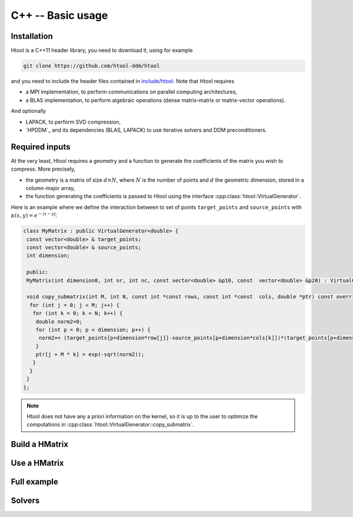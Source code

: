 
.. _cpp_api:

C++ -- Basic usage
##################

Installation
------------

Htool is a C++11 header library, you need to download it, using for example

.. code-block:: bash

    git clone https://github.com/htool-ddm/htool

and you need to include the header files contained in `include/htool <https://github.com/htool-ddm/htool/tree/main/include/htool>`_. Note that Htool requires

- a MPI implementation, to perform communications on parallel computing architectures,
- a BLAS implementation, to perform algebraic operations (dense matrix-matrix or matrix-vector operations).

And optionally 

- LAPACK, to perform SVD compression,
- `HPDDM`_ and its dependencies (BLAS, LAPACK) to use iterative solvers and DDM preconditioners.

Required inputs
---------------

At the very least, Htool requires a geometry and a function to generate the coefficients of the matrix you wish to compress. More precisely,

- the geometry is a matrix of size :math:`d\times N`, where :math:`N` is the number of points and :math:`d` the geometric dimension, stored in a column-major array,
- the function generating the coefficients is passed to Htool using the interface :cpp:class:`htool::VirtualGenerator`.

Here is an example where we define the interaction between to set of points ``target_points`` and ``source_points`` with :math:`\kappa (x,y)=e^{-|x-y|}`:

.. code-block:: cpp

    class MyMatrix : public VirtualGenerator<double> {
     const vector<double> & target_points;
     const vector<double> & source_points;
     int dimension;
 
     public:
     MyMatrix(int dimension0, int nr, int nc, const vector<double> &p10, const  vector<double> &p20) : VirtualGenerator(nr, nc), target_points (target_points_0), source_points(source_points_0), dimension(dimension0) {}
 
     void copy_submatrix(int M, int N, const int *const rows, const int *const  cols, double *ptr) const override {
      for (int j = 0; j < M; j++) {
       for (int k = 0; k < N; k++) {
        double norm2=0;
        for (int p = 0; p < dimension; p++) {
         norm2+= (target_points[p+dimension*row[j]]-source_points[p+dimension*cols[k]])*(target_points[p+dimension*row[j]]-source_points[p+dimension*cols[k]]);
        }
        ptr[j + M * k] = exp(-sqrt(norm2));
       }
      }
     }
    };


.. note:: Htool does not have any a priori information on the kernel, so it is up to the user to optimize the computations in :cpp:class:`htool::VirtualGenerator::copy_submatrix`.


Build a HMatrix
---------------

Use a HMatrix
-------------

Full example
------------

Solvers
-------
